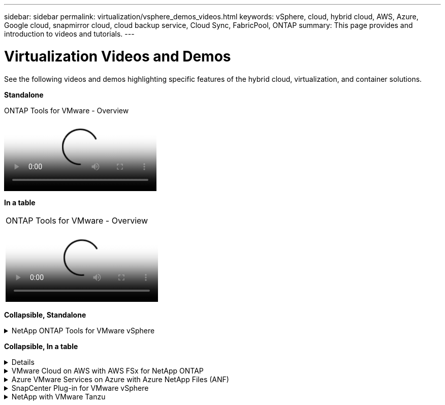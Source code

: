 ---
sidebar: sidebar
permalink: virtualization/vsphere_demos_videos.html
keywords: vSphere, cloud, hybrid cloud, AWS, Azure, Google cloud, snapmirror cloud, cloud backup service, Cloud Sync, FabricPool, ONTAP
summary: This page provides and introduction to videos and tutorials.
---

= Virtualization Videos and Demos
:hardbreaks:
:nofooter:
:icons: font
:linkattrs:
:imagesdir: ./../media/

//
// This file was created with Atom 1.57.0 (June 18, 2021)
//
//

[.lead]
See the following videos and demos highlighting specific features of the hybrid cloud, virtualization, and container solutions.

*Standalone*

video::d2ac19ba-28c4-4c07-8724-b01200f99845[panopto, title="ONTAP Tools for VMware - Overview"]

*In a table*

[width=100%,cols="33%, 33%, 33%", frame="none", grid="rows"]
|===
a| video::d2ac19ba-28c4-4c07-8724-b01200f99845[panopto, title="ONTAP Tools for VMware - Overview"]
| |
|===

*Collapsible, Standalone* 

.NetApp ONTAP Tools for VMware vSphere
[%collapsible]
====
video::d2ac19ba-28c4-4c07-8724-b01200f99845[panopto, title="ONTAP Tools for VMware - Overview"]
====

*Collapsible, In a table*

[%collapsible]
====
[width=100%,cols="33%a, 33%a, 33%a", frame="none", grid="rows"]
|===
.>| 
video::d2ac19ba-28c4-4c07-8724-b01200f99845[panopto, title="ONTAP Tools for VMware - Overview"]

.>| 
video::5c047271-aecc-437c-a444-b01200f9671a[panopto, title="VMware iSCSI Datastore Provisioning with ONTAP"]

.>| 
video::a34bcd1c-3aaa-4917-9a5d-b01200f97f08[panopto, title="VMware NFS Datastore Provisioning with ONTAP"]
|===
====

.VMware Cloud on AWS with AWS FSx for NetApp ONTAP
[%collapsible]
====
[width=100%,cols="33%a, 33%a, 33%a", frame="none", grid="rows"]
|===
.>| 
video::0d03e040-634f-4086-8cb5-b01200fb8515[panopto, title="Windows Guest Connected Storage with FSx ONTAP using iSCSI", width=360]

.>|
video::c3befe1b-4f32-4839-a031-b01200fb6d60[panopto, title="Linux Guest Connected Storage with FSx ONTAP using NFS", width=360]

.>| 
video::f0fedec5-dc17-47af-8821-b01200f00e08[panopto, title="VMware Cloud on AWS TCO savings with Amazon FSx for NetApp ONTAP", width=360]

.>| 
video::2065dcc1-f31a-4e71-a7d5-b01200f01171[panopto, title="VMware Cloud on AWS supplemental datastore w/ Amazon FSx for NetApp ONTAP", width=360]

.>| 
video::6132c921-a44c-4c81-aab7-b01200fb5d29[panopto, title="VMware HCX Deployment and Configuration Setup for VMC", width=360]

.>| 
video::52661f10-3f90-4f3d-865a-b01200f06d31[panopto, title="vMotion Migration Demonstration with VMware HCX for VMC and FSxN", width=360]

.>| 
video::685c0dc2-9d8a-42ff-b46d-b01200f056b0[panopto, title="Cold Migration Demonstration with VMware HCX for VMC and FSxN", width=360]
| |
|===
====

.Azure VMware Services on Azure with Azure NetApp Files (ANF)
[%collapsible]
====
[width=100%,cols="33%a, 33%a, 33%a", frame="none", grid="rows"]
|===
.>| 
video::8c5ddb30-6c31-4cde-86e2-b01200effbd6[panopto, title="Azure VMware Solution supplemental datastore overview with Azure NetApp Files", width=360]

.>| 
video::5cd19888-8314-4cfc-ba30-b01200efff4f[panopto, title="Azure VMware Solution DR with Cloud Volumes ONTAP, SnapCenter and JetStream", width=360]

.>| 
video::b7ffa5ad-5559-4e56-a166-b01200f025bc[panopto, title="Cold Migration Demonstration with VMware HCX for AVS and ANF", width=360]

.>| 
video::986bb505-6f3d-4a5a-b016-b01200f03f18[panopto, title="vMotion Demonstration with VMware HCX for AVS and ANF", width=360]

.>| 
video::255640f5-4dff-438c-8d50-b01200f017d1[panopto, title="Bulk Migration Demonstration with VMware HCX for AVS and ANF", width=360]
|
|===
====

.SnapCenter Plug-in for VMware vSphere
[%collapsible]
====

NetApp SnapCenter software is an easy-to-use enterprise platform to securely coordinate and manage data protection across applications, databases, and file systems.

The SnapCenter Plug-in for VMware vSphere allows you to perform backup, restore, and attach operations for VMs and backup and mount operations for datastores that are registered with SnapCenter directly within VMware vCenter.

For more information about NetApp SnapCenter Plug-in for VMware vSphere, see the link:https://docs.netapp.com/ocsc-42/index.jsp?topic=%2Fcom.netapp.doc.ocsc-con%2FGUID-29BABBA7-B15F-452F-B137-2E5B269084B9.html[NetApp SnapCenter Plug-in for VMware vSphere Overview].

[width=100%,cols="33%a, 33%a, 33%a",frame="none",grid="rows"]
|===
.>| 
video::38881de9-9ab5-4a8e-a17d-b01200fade6a[panopto, title="SnapCenter Plug-in for VMware vSphere - Solution Pre-Requisites", width=360]

.>| 
video::10cbcf2c-9964-41aa-ad7f-b01200faca01[panopto, title="SnapCenter Plug-in for VMware vSphere - Deployment", width=360]

.>| 
video::b7272f18-c424-4cc3-bc0d-b01200faaf25[panopto, title="SnapCenter Plug-in for VMware vSphere - Backup Workflow", width=360]

.>| 
video::ed41002e-585c-445d-a60c-b01200fb1188[panopto, title="SnapCenter Plug-in for VMware vSphere - Restore Workflow", width=360]

.>| 
video::8df4ad1f-83ad-448b-9405-b01200fb2567[panopto, title="SnapCenter - SQL Restore Workflow", width=360]
|
|===
====

.NetApp with VMware Tanzu
[%collapsible]
====
VMware Tanzu enables customers to deploy, administer, and manage their Kubernetes environment through vSphere or the VMware Cloud Foundation. This portfolio of products from VMware allows customer to manage all their relevant Kubernetes clusters from a single control plane by choosing the VMware Tanzu edition that best suits their needs.

For more information about VMware Tanzu, see the https://tanzu.vmware.com/tanzu[VMware Tanzu Overview^]. This review covers use cases, available additions, and more about VMware Tanzu.

[width=100%,cols="33%a, 33%a, 33%a", frame="none", grid="rows"]
|===
.>| 
video::ZtbXeOJKhrc[youtube, title="How to use vVols with NetApp and VMware Tanzu Basic, part 1", width=360]

.>| 
video::FVRKjWH7AoE[youtube, title="How to use vVols with NetApp and VMware Tanzu Basic, part 2", width=360]

.>| 
video::Y-34SUtTTtU[youtube, title="How to use vVols with NetApp and VMware Tanzu Basic, part 3", width=360]
|===
====

// == NetApp with VMware Cloud Foundation

// VMware Cloud Foundation allows customer to build software defined infrastructure as a standardized stack of compute, storage, networking, and management whether in the datacenter or in the public cloud. As deployments grow beyond the initial management domain, customers can choose to deploy the principal or supplemental storage that best meets their needs for their various workload domains and modern applications.
//
// NOTE: *For more information regarding VMware Cloud Foundation please consult the following:*
//
// * The https://www.vmware.com/products/cloud-foundation.html[VMware Cloud Foundation Overview^]. Review the product details, deployment options and learn more about VMware Cloud Foundation.
//
// == NetApp with VMware Cloud Foundation Videos
//
// * NetApp and VMware Cloud Foundations Basics
// * NetApp ONTAP and VCF VI Workload Domain Creation with vVols and NFS
// * NetApp ONTAP and VCF VI Workload Domain Creation with FlexGroup and NFS
// * NetApp Element and VCF VI Workload Domain with vVols and iSCSI
//
